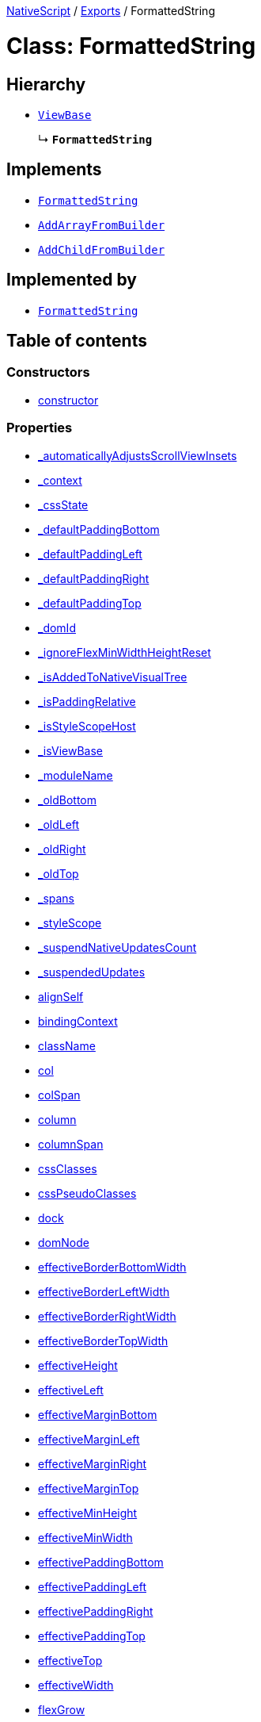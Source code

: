 :doctype: book

xref:../README.adoc[NativeScript] / xref:../modules.adoc[Exports] / FormattedString

= Class: FormattedString

== Hierarchy

* xref:ViewBase.adoc[`ViewBase`]
+
↳ *`FormattedString`*

== Implements

* xref:FormattedString.adoc[`FormattedString`]
* xref:../interfaces/AddArrayFromBuilder.adoc[`AddArrayFromBuilder`]
* xref:../interfaces/AddChildFromBuilder.adoc[`AddChildFromBuilder`]

== Implemented by

* xref:FormattedString.adoc[`FormattedString`]

== Table of contents

=== Constructors

* link:FormattedString.md#constructor[constructor]

=== Properties

* link:FormattedString.md#_automaticallyadjustsscrollviewinsets[_automaticallyAdjustsScrollViewInsets]
* link:FormattedString.md#_context[_context]
* link:FormattedString.md#_cssstate[_cssState]
* link:FormattedString.md#_defaultpaddingbottom[_defaultPaddingBottom]
* link:FormattedString.md#_defaultpaddingleft[_defaultPaddingLeft]
* link:FormattedString.md#_defaultpaddingright[_defaultPaddingRight]
* link:FormattedString.md#_defaultpaddingtop[_defaultPaddingTop]
* link:FormattedString.md#_domid[_domId]
* link:FormattedString.md#_ignoreflexminwidthheightreset[_ignoreFlexMinWidthHeightReset]
* link:FormattedString.md#_isaddedtonativevisualtree[_isAddedToNativeVisualTree]
* link:FormattedString.md#_ispaddingrelative[_isPaddingRelative]
* link:FormattedString.md#_isstylescopehost[_isStyleScopeHost]
* link:FormattedString.md#_isviewbase[_isViewBase]
* link:FormattedString.md#_modulename[_moduleName]
* link:FormattedString.md#_oldbottom[_oldBottom]
* link:FormattedString.md#_oldleft[_oldLeft]
* link:FormattedString.md#_oldright[_oldRight]
* link:FormattedString.md#_oldtop[_oldTop]
* link:FormattedString.md#_spans[_spans]
* link:FormattedString.md#_stylescope[_styleScope]
* link:FormattedString.md#_suspendnativeupdatescount[_suspendNativeUpdatesCount]
* link:FormattedString.md#_suspendedupdates[_suspendedUpdates]
* link:FormattedString.md#alignself[alignSelf]
* link:FormattedString.md#bindingcontext[bindingContext]
* link:FormattedString.md#classname[className]
* link:FormattedString.md#col[col]
* link:FormattedString.md#colspan[colSpan]
* link:FormattedString.md#column[column]
* link:FormattedString.md#columnspan[columnSpan]
* link:FormattedString.md#cssclasses[cssClasses]
* link:FormattedString.md#csspseudoclasses[cssPseudoClasses]
* link:FormattedString.md#dock[dock]
* link:FormattedString.md#domnode[domNode]
* link:FormattedString.md#effectiveborderbottomwidth[effectiveBorderBottomWidth]
* link:FormattedString.md#effectiveborderleftwidth[effectiveBorderLeftWidth]
* link:FormattedString.md#effectiveborderrightwidth[effectiveBorderRightWidth]
* link:FormattedString.md#effectivebordertopwidth[effectiveBorderTopWidth]
* link:FormattedString.md#effectiveheight[effectiveHeight]
* link:FormattedString.md#effectiveleft[effectiveLeft]
* link:FormattedString.md#effectivemarginbottom[effectiveMarginBottom]
* link:FormattedString.md#effectivemarginleft[effectiveMarginLeft]
* link:FormattedString.md#effectivemarginright[effectiveMarginRight]
* link:FormattedString.md#effectivemargintop[effectiveMarginTop]
* link:FormattedString.md#effectiveminheight[effectiveMinHeight]
* link:FormattedString.md#effectiveminwidth[effectiveMinWidth]
* link:FormattedString.md#effectivepaddingbottom[effectivePaddingBottom]
* link:FormattedString.md#effectivepaddingleft[effectivePaddingLeft]
* link:FormattedString.md#effectivepaddingright[effectivePaddingRight]
* link:FormattedString.md#effectivepaddingtop[effectivePaddingTop]
* link:FormattedString.md#effectivetop[effectiveTop]
* link:FormattedString.md#effectivewidth[effectiveWidth]
* link:FormattedString.md#flexgrow[flexGrow]
* link:FormattedString.md#flexshrink[flexShrink]
* link:FormattedString.md#flexwrapbefore[flexWrapBefore]
* link:FormattedString.md#id[id]
* link:FormattedString.md#iscollapsed[isCollapsed]
* link:FormattedString.md#left[left]
* link:FormattedString.md#nativeviewprotected[nativeViewProtected]
* link:FormattedString.md#order[order]
* link:FormattedString.md#parent[parent]
* link:FormattedString.md#recyclenativeview[recycleNativeView]
* link:FormattedString.md#reusable[reusable]
* link:FormattedString.md#row[row]
* link:FormattedString.md#rowspan[rowSpan]
* link:FormattedString.md#top[top]
* link:FormattedString.md#viewcontroller[viewController]
* link:FormattedString.md#createdevent[createdEvent]
* link:FormattedString.md#disposenativeviewevent[disposeNativeViewEvent]
* link:FormattedString.md#loadedevent[loadedEvent]
* link:FormattedString.md#propertychangeevent[propertyChangeEvent]
* link:FormattedString.md#unloadedevent[unloadedEvent]

=== Accessors

* link:FormattedString.md#android[android]
* link:FormattedString.md#backgroundcolor[backgroundColor]
* link:FormattedString.md#class[class]
* link:FormattedString.md#color[color]
* link:FormattedString.md#fontfamily[fontFamily]
* link:FormattedString.md#fontsize[fontSize]
* link:FormattedString.md#fontstyle[fontStyle]
* link:FormattedString.md#fontweight[fontWeight]
* link:FormattedString.md#ios[ios]
* link:FormattedString.md#isloaded[isLoaded]
* link:FormattedString.md#nativeview[nativeView]
* link:FormattedString.md#page[page]
* link:FormattedString.md#parentnode[parentNode]
* link:FormattedString.md#spans[spans]
* link:FormattedString.md#style[style]
* link:FormattedString.md#textdecoration[textDecoration]
* link:FormattedString.md#typename[typeName]

=== Methods

* link:FormattedString.md#_addarrayfrombuilder[_addArrayFromBuilder]
* link:FormattedString.md#_addchildfrombuilder[_addChildFromBuilder]
* link:FormattedString.md#_addview[_addView]
* link:FormattedString.md#_addviewcore[_addViewCore]
* link:FormattedString.md#_addviewtonativevisualtree[_addViewToNativeVisualTree]
* link:FormattedString.md#_applyxmlattribute[_applyXmlAttribute]
* link:FormattedString.md#_batchupdate[_batchUpdate]
* link:FormattedString.md#_childindextonativechildindex[_childIndexToNativeChildIndex]
* link:FormattedString.md#_createpropertychangedata[_createPropertyChangeData]
* link:FormattedString.md#_dialogclosed[_dialogClosed]
* link:FormattedString.md#_emit[_emit]
* link:FormattedString.md#_gotovisualstate[_goToVisualState]
* link:FormattedString.md#_inheritstylescope[_inheritStyleScope]
* link:FormattedString.md#_layoutparent[_layoutParent]
* link:FormattedString.md#_oncssstatechange[_onCssStateChange]
* link:FormattedString.md#_onrootviewreset[_onRootViewReset]
* link:FormattedString.md#_parentchanged[_parentChanged]
* link:FormattedString.md#_removeview[_removeView]
* link:FormattedString.md#_removeviewcore[_removeViewCore]
* link:FormattedString.md#_removeviewfromnativevisualtree[_removeViewFromNativeVisualTree]
* link:FormattedString.md#_resumenativeupdates[_resumeNativeUpdates]
* link:FormattedString.md#_setupasrootview[_setupAsRootView]
* link:FormattedString.md#_setupui[_setupUI]
* link:FormattedString.md#_shoulddelaylayout[_shouldDelayLayout]
* link:FormattedString.md#_suspendnativeupdates[_suspendNativeUpdates]
* link:FormattedString.md#_teardownui[_tearDownUI]
* link:FormattedString.md#addeventlistener[addEventListener]
* link:FormattedString.md#addpropertychangehandler[addPropertyChangeHandler]
* link:FormattedString.md#addpseudoclass[addPseudoClass]
* link:FormattedString.md#bind[bind]
* link:FormattedString.md#callloaded[callLoaded]
* link:FormattedString.md#callunloaded[callUnloaded]
* link:FormattedString.md#closemodal[closeModal]
* link:FormattedString.md#createnativeview[createNativeView]
* link:FormattedString.md#deletepseudoclass[deletePseudoClass]
* link:FormattedString.md#destroynode[destroyNode]
* link:FormattedString.md#disposenativeview[disposeNativeView]
* link:FormattedString.md#eachchild[eachChild]
* link:FormattedString.md#ensuredomnode[ensureDomNode]
* link:FormattedString.md#get[get]
* link:FormattedString.md#getviewbydomid[getViewByDomId]
* link:FormattedString.md#getviewbyid[getViewById]
* link:FormattedString.md#haslisteners[hasListeners]
* link:FormattedString.md#initnativeview[initNativeView]
* link:FormattedString.md#loadview[loadView]
* link:FormattedString.md#notify[notify]
* link:FormattedString.md#notifypropertychange[notifyPropertyChange]
* link:FormattedString.md#off[off]
* link:FormattedString.md#on[on]
* link:FormattedString.md#onloaded[onLoaded]
* link:FormattedString.md#onpropertychange[onPropertyChange]
* link:FormattedString.md#onresumenativeupdates[onResumeNativeUpdates]
* link:FormattedString.md#onspanscollectionchanged[onSpansCollectionChanged]
* link:FormattedString.md#onunloaded[onUnloaded]
* link:FormattedString.md#once[once]
* link:FormattedString.md#removeeventlistener[removeEventListener]
* link:FormattedString.md#removepropertychangehandler[removePropertyChangeHandler]
* link:FormattedString.md#requestlayout[requestLayout]
* link:FormattedString.md#resetnativeview[resetNativeView]
* link:FormattedString.md#set[set]
* link:FormattedString.md#setinlinestyle[setInlineStyle]
* link:FormattedString.md#setnativeview[setNativeView]
* link:FormattedString.md#setproperty[setProperty]
* link:FormattedString.md#showmodal[showModal]
* link:FormattedString.md#tostring[toString]
* link:FormattedString.md#unbind[unbind]
* link:FormattedString.md#unloadview[unloadView]
* link:FormattedString.md#addeventlistener-1[addEventListener]
* link:FormattedString.md#off-1[off]
* link:FormattedString.md#on-1[on]
* link:FormattedString.md#once-1[once]
* link:FormattedString.md#removeeventlistener-1[removeEventListener]

== Constructors

[#constructor]
=== constructor

• *new FormattedString*()

==== Overrides

ViewBase.constructor

==== Defined in https://github.com/NativeScript/NativeScript/blob/02d4834bd/packages/core/ui/text-base/formatted-string.ts#L14[ui/text-base/formatted-string.ts:14]

== Properties

[#_automaticallyadjustsscrollviewinsets]
=== _automaticallyAdjustsScrollViewInsets

• *_automaticallyAdjustsScrollViewInsets*: `boolean`

==== Implementation of

FormattedStringDefinition._automaticallyAdjustsScrollViewInsets

==== Inherited from

ViewBase._automaticallyAdjustsScrollViewInsets

==== Defined in https://github.com/NativeScript/NativeScript/blob/02d4834bd/packages/core/ui/core/view-base/index.ts#L286[ui/core/view-base/index.ts:286]

'''

[#_context]
=== _context

• *_context*: `any`

==== Implementation of

FormattedStringDefinition._context

==== Inherited from

ViewBase._context

==== Defined in https://github.com/NativeScript/NativeScript/blob/02d4834bd/packages/core/ui/core/view-base/index.ts#L277[ui/core/view-base/index.ts:277]

'''

[#_cssstate]
=== _cssState

• *_cssState*: `CssState`

==== Implementation of

FormattedStringDefinition._cssState

==== Inherited from

ViewBase._cssState

==== Defined in https://github.com/NativeScript/NativeScript/blob/02d4834bd/packages/core/ui/core/view-base/index.ts#L279[ui/core/view-base/index.ts:279]

'''

[#_defaultpaddingbottom]
=== _defaultPaddingBottom

• *_defaultPaddingBottom*: `number`

==== Implementation of

FormattedStringDefinition._defaultPaddingBottom

==== Inherited from

ViewBase._defaultPaddingBottom

==== Defined in https://github.com/NativeScript/NativeScript/blob/02d4834bd/packages/core/ui/core/view-base/index.ts#L332[ui/core/view-base/index.ts:332]

'''

[#_defaultpaddingleft]
=== _defaultPaddingLeft

• *_defaultPaddingLeft*: `number`

==== Implementation of

FormattedStringDefinition._defaultPaddingLeft

==== Inherited from

ViewBase._defaultPaddingLeft

==== Defined in https://github.com/NativeScript/NativeScript/blob/02d4834bd/packages/core/ui/core/view-base/index.ts#L333[ui/core/view-base/index.ts:333]

'''

[#_defaultpaddingright]
=== _defaultPaddingRight

• *_defaultPaddingRight*: `number`

==== Implementation of

FormattedStringDefinition._defaultPaddingRight

==== Inherited from

ViewBase._defaultPaddingRight

==== Defined in https://github.com/NativeScript/NativeScript/blob/02d4834bd/packages/core/ui/core/view-base/index.ts#L331[ui/core/view-base/index.ts:331]

'''

[#_defaultpaddingtop]
=== _defaultPaddingTop

• *_defaultPaddingTop*: `number`

==== Implementation of

FormattedStringDefinition._defaultPaddingTop

==== Inherited from

ViewBase._defaultPaddingTop

==== Defined in https://github.com/NativeScript/NativeScript/blob/02d4834bd/packages/core/ui/core/view-base/index.ts#L330[ui/core/view-base/index.ts:330]

'''

[#_domid]
=== _domId

• *_domId*: `number`

==== Implementation of

FormattedStringDefinition._domId

==== Inherited from

ViewBase._domId

==== Defined in https://github.com/NativeScript/NativeScript/blob/02d4834bd/packages/core/ui/core/view-base/index.ts#L276[ui/core/view-base/index.ts:276]

'''

[#_ignoreflexminwidthheightreset]
=== _ignoreFlexMinWidthHeightReset

• *_ignoreFlexMinWidthHeightReset*: `boolean`

==== Implementation of

FormattedStringDefinition._ignoreFlexMinWidthHeightReset

==== Inherited from

ViewBase._ignoreFlexMinWidthHeightReset

==== Defined in https://github.com/NativeScript/NativeScript/blob/02d4834bd/packages/core/ui/core/view-base/index.ts#L311[ui/core/view-base/index.ts:311]

'''

[#_isaddedtonativevisualtree]
=== _isAddedToNativeVisualTree

• *_isAddedToNativeVisualTree*: `boolean`

==== Implementation of

FormattedStringDefinition._isAddedToNativeVisualTree

==== Inherited from

ViewBase._isAddedToNativeVisualTree

==== Defined in https://github.com/NativeScript/NativeScript/blob/02d4834bd/packages/core/ui/core/view-base/index.ts#L278[ui/core/view-base/index.ts:278]

'''

[#_ispaddingrelative]
=== _isPaddingRelative

• *_isPaddingRelative*: `boolean`

==== Implementation of

FormattedStringDefinition._isPaddingRelative

==== Inherited from

ViewBase._isPaddingRelative

==== Defined in https://github.com/NativeScript/NativeScript/blob/02d4834bd/packages/core/ui/core/view-base/index.ts#L334[ui/core/view-base/index.ts:334]

'''

[#_isstylescopehost]
=== _isStyleScopeHost

• *_isStyleScopeHost*: `boolean`

==== Implementation of

FormattedStringDefinition._isStyleScopeHost

==== Inherited from

ViewBase._isStyleScopeHost

==== Defined in https://github.com/NativeScript/NativeScript/blob/02d4834bd/packages/core/ui/core/view-base/index.ts#L285[ui/core/view-base/index.ts:285]

'''

[#_isviewbase]
=== _isViewBase

• *_isViewBase*: `boolean`

==== Implementation of

FormattedStringDefinition._isViewBase

==== Inherited from

ViewBase._isViewBase

==== Defined in https://github.com/NativeScript/NativeScript/blob/02d4834bd/packages/core/data/observable/index.ts#L52[data/observable/index.ts:52]

'''

[#_modulename]
=== _moduleName

• *_moduleName*: `string`

==== Implementation of

FormattedStringDefinition._moduleName

==== Inherited from

ViewBase._moduleName

==== Defined in https://github.com/NativeScript/NativeScript/blob/02d4834bd/packages/core/ui/core/view-base/index.ts#L336[ui/core/view-base/index.ts:336]

'''

[#_oldbottom]
=== _oldBottom

• *_oldBottom*: `number`

==== Implementation of

FormattedStringDefinition._oldBottom

==== Inherited from

ViewBase._oldBottom

==== Defined in https://github.com/NativeScript/NativeScript/blob/02d4834bd/packages/core/ui/core/view-base/index.ts#L310[ui/core/view-base/index.ts:310]

'''

[#_oldleft]
=== _oldLeft

• *_oldLeft*: `number`

==== Implementation of

FormattedStringDefinition._oldLeft

==== Inherited from

ViewBase._oldLeft

==== Defined in https://github.com/NativeScript/NativeScript/blob/02d4834bd/packages/core/ui/core/view-base/index.ts#L307[ui/core/view-base/index.ts:307]

'''

[#_oldright]
=== _oldRight

• *_oldRight*: `number`

==== Implementation of

FormattedStringDefinition._oldRight

==== Inherited from

ViewBase._oldRight

==== Defined in https://github.com/NativeScript/NativeScript/blob/02d4834bd/packages/core/ui/core/view-base/index.ts#L309[ui/core/view-base/index.ts:309]

'''

[#_oldtop]
=== _oldTop

• *_oldTop*: `number`

==== Implementation of

FormattedStringDefinition._oldTop

==== Inherited from

ViewBase._oldTop

==== Defined in https://github.com/NativeScript/NativeScript/blob/02d4834bd/packages/core/ui/core/view-base/index.ts#L308[ui/core/view-base/index.ts:308]

'''

[#_spans]
=== _spans

• `Private` *_spans*: xref:ObservableArray.adoc[`ObservableArray`]<xref:Span.adoc[`Span`]>

==== Implementation of

FormattedStringDefinition._spans

==== Defined in https://github.com/NativeScript/NativeScript/blob/02d4834bd/packages/core/ui/text-base/formatted-string.ts#L12[ui/text-base/formatted-string.ts:12]

'''

[#_stylescope]
=== _styleScope

• *_styleScope*: `StyleScope`

==== Implementation of

FormattedStringDefinition._styleScope

==== Inherited from

ViewBase._styleScope

==== Defined in https://github.com/NativeScript/NativeScript/blob/02d4834bd/packages/core/ui/core/view-base/index.ts#L280[ui/core/view-base/index.ts:280]

'''

[#_suspendnativeupdatescount]
=== _suspendNativeUpdatesCount

• *_suspendNativeUpdatesCount*: `number`

==== Implementation of

FormattedStringDefinition._suspendNativeUpdatesCount

==== Inherited from

ViewBase._suspendNativeUpdatesCount

==== Defined in https://github.com/NativeScript/NativeScript/blob/02d4834bd/packages/core/ui/core/view-base/index.ts#L284[ui/core/view-base/index.ts:284]

'''

[#_suspendedupdates]
=== _suspendedUpdates

• *_suspendedUpdates*: `Object`

==== Index signature

▪ [propertyName: `string`]: xref:Property.adoc[`Property`]<xref:ViewBase.adoc[`ViewBase`], `any`> | xref:CssProperty.adoc[`CssProperty`]<xref:Style.adoc[`Style`], `any`> | xref:CssAnimationProperty.adoc[`CssAnimationProperty`]<xref:Style.adoc[`Style`], `any`>

==== Implementation of

FormattedStringDefinition._suspendedUpdates

==== Inherited from

ViewBase._suspendedUpdates

==== Defined in https://github.com/NativeScript/NativeScript/blob/02d4834bd/packages/core/ui/core/view-base/index.ts#L281[ui/core/view-base/index.ts:281]

'''

[#alignself]
=== alignSelf

• *alignSelf*: `AlignSelf`

==== Implementation of

FormattedStringDefinition.alignSelf

==== Inherited from

ViewBase.alignSelf

==== Defined in https://github.com/NativeScript/NativeScript/blob/02d4834bd/packages/core/ui/core/view-base/index.ts#L305[ui/core/view-base/index.ts:305]

'''

[#bindingcontext]
=== bindingContext

• *bindingContext*: `any`

==== Implementation of

FormattedStringDefinition.bindingContext

==== Inherited from

ViewBase.bindingContext

==== Defined in https://github.com/NativeScript/NativeScript/blob/02d4834bd/packages/core/ui/core/view-base/index.ts#L268[ui/core/view-base/index.ts:268]

'''

[#classname]
=== className

• *className*: `string`

==== Implementation of

FormattedStringDefinition.className

==== Inherited from

ViewBase.className

==== Defined in https://github.com/NativeScript/NativeScript/blob/02d4834bd/packages/core/ui/core/view-base/index.ts#L274[ui/core/view-base/index.ts:274]

'''

[#col]
=== col

• *col*: `number`

==== Implementation of

FormattedStringDefinition.col

==== Inherited from

ViewBase.col

==== Defined in https://github.com/NativeScript/NativeScript/blob/02d4834bd/packages/core/ui/core/view-base/index.ts#L295[ui/core/view-base/index.ts:295]

'''

[#colspan]
=== colSpan

• *colSpan*: `number`

==== Implementation of

FormattedStringDefinition.colSpan

==== Inherited from

ViewBase.colSpan

==== Defined in https://github.com/NativeScript/NativeScript/blob/02d4834bd/packages/core/ui/core/view-base/index.ts#L298[ui/core/view-base/index.ts:298]

'''

[#column]
=== column

• *column*: `number`

==== Implementation of

FormattedStringDefinition.column

==== Inherited from

ViewBase.column

==== Defined in https://github.com/NativeScript/NativeScript/blob/02d4834bd/packages/core/ui/core/view-base/index.ts#L296[ui/core/view-base/index.ts:296]

'''

[#columnspan]
=== columnSpan

• *columnSpan*: `number`

==== Implementation of

FormattedStringDefinition.columnSpan

==== Inherited from

ViewBase.columnSpan

==== Defined in https://github.com/NativeScript/NativeScript/blob/02d4834bd/packages/core/ui/core/view-base/index.ts#L299[ui/core/view-base/index.ts:299]

'''

[#cssclasses]
=== cssClasses

• *cssClasses*: `Set`<``string``>

==== Implementation of

FormattedStringDefinition.cssClasses

==== Inherited from

ViewBase.cssClasses

==== Defined in https://github.com/NativeScript/NativeScript/blob/02d4834bd/packages/core/ui/core/view-base/index.ts#L553[ui/core/view-base/index.ts:553]

'''

[#csspseudoclasses]
=== cssPseudoClasses

• *cssPseudoClasses*: `Set`<``string``>

==== Implementation of

FormattedStringDefinition.cssPseudoClasses

==== Inherited from

ViewBase.cssPseudoClasses

==== Defined in https://github.com/NativeScript/NativeScript/blob/02d4834bd/packages/core/ui/core/view-base/index.ts#L554[ui/core/view-base/index.ts:554]

'''

[#dock]
=== dock

• *dock*: `"left"` | `"right"` | `"top"` | `"bottom"`

==== Implementation of

FormattedStringDefinition.dock

==== Inherited from

ViewBase.dock

==== Defined in https://github.com/NativeScript/NativeScript/blob/02d4834bd/packages/core/ui/core/view-base/index.ts#L293[ui/core/view-base/index.ts:293]

'''

[#domnode]
=== domNode

• *domNode*: `DOMNode`

==== Implementation of

FormattedStringDefinition.domNode

==== Inherited from

ViewBase.domNode

==== Defined in https://github.com/NativeScript/NativeScript/blob/02d4834bd/packages/core/ui/core/view-base/index.ts#L264[ui/core/view-base/index.ts:264]

'''

[#effectiveborderbottomwidth]
=== effectiveBorderBottomWidth

• *effectiveBorderBottomWidth*: `number`

==== Implementation of

FormattedStringDefinition.effectiveBorderBottomWidth

==== Inherited from

ViewBase.effectiveBorderBottomWidth

==== Defined in https://github.com/NativeScript/NativeScript/blob/02d4834bd/packages/core/ui/core/view-base/index.ts#L327[ui/core/view-base/index.ts:327]

'''

[#effectiveborderleftwidth]
=== effectiveBorderLeftWidth

• *effectiveBorderLeftWidth*: `number`

==== Implementation of

FormattedStringDefinition.effectiveBorderLeftWidth

==== Inherited from

ViewBase.effectiveBorderLeftWidth

==== Defined in https://github.com/NativeScript/NativeScript/blob/02d4834bd/packages/core/ui/core/view-base/index.ts#L328[ui/core/view-base/index.ts:328]

'''

[#effectiveborderrightwidth]
=== effectiveBorderRightWidth

• *effectiveBorderRightWidth*: `number`

==== Implementation of

FormattedStringDefinition.effectiveBorderRightWidth

==== Inherited from

ViewBase.effectiveBorderRightWidth

==== Defined in https://github.com/NativeScript/NativeScript/blob/02d4834bd/packages/core/ui/core/view-base/index.ts#L326[ui/core/view-base/index.ts:326]

'''

[#effectivebordertopwidth]
=== effectiveBorderTopWidth

• *effectiveBorderTopWidth*: `number`

==== Implementation of

FormattedStringDefinition.effectiveBorderTopWidth

==== Inherited from

ViewBase.effectiveBorderTopWidth

==== Defined in https://github.com/NativeScript/NativeScript/blob/02d4834bd/packages/core/ui/core/view-base/index.ts#L325[ui/core/view-base/index.ts:325]

'''

[#effectiveheight]
=== effectiveHeight

• *effectiveHeight*: `number`

==== Implementation of

FormattedStringDefinition.effectiveHeight

==== Inherited from

ViewBase.effectiveHeight

==== Defined in https://github.com/NativeScript/NativeScript/blob/02d4834bd/packages/core/ui/core/view-base/index.ts#L316[ui/core/view-base/index.ts:316]

'''

[#effectiveleft]
=== effectiveLeft

• *effectiveLeft*: `number`

==== Implementation of

FormattedStringDefinition.effectiveLeft

==== Inherited from

ViewBase.effectiveLeft

==== Defined in https://github.com/NativeScript/NativeScript/blob/02d4834bd/packages/core/ui/core/view-base/index.ts#L291[ui/core/view-base/index.ts:291]

'''

[#effectivemarginbottom]
=== effectiveMarginBottom

• *effectiveMarginBottom*: `number`

==== Implementation of

FormattedStringDefinition.effectiveMarginBottom

==== Inherited from

ViewBase.effectiveMarginBottom

==== Defined in https://github.com/NativeScript/NativeScript/blob/02d4834bd/packages/core/ui/core/view-base/index.ts#L319[ui/core/view-base/index.ts:319]

'''

[#effectivemarginleft]
=== effectiveMarginLeft

• *effectiveMarginLeft*: `number`

==== Implementation of

FormattedStringDefinition.effectiveMarginLeft

==== Inherited from

ViewBase.effectiveMarginLeft

==== Defined in https://github.com/NativeScript/NativeScript/blob/02d4834bd/packages/core/ui/core/view-base/index.ts#L320[ui/core/view-base/index.ts:320]

'''

[#effectivemarginright]
=== effectiveMarginRight

• *effectiveMarginRight*: `number`

==== Implementation of

FormattedStringDefinition.effectiveMarginRight

==== Inherited from

ViewBase.effectiveMarginRight

==== Defined in https://github.com/NativeScript/NativeScript/blob/02d4834bd/packages/core/ui/core/view-base/index.ts#L318[ui/core/view-base/index.ts:318]

'''

[#effectivemargintop]
=== effectiveMarginTop

• *effectiveMarginTop*: `number`

==== Implementation of

FormattedStringDefinition.effectiveMarginTop

==== Inherited from

ViewBase.effectiveMarginTop

==== Defined in https://github.com/NativeScript/NativeScript/blob/02d4834bd/packages/core/ui/core/view-base/index.ts#L317[ui/core/view-base/index.ts:317]

'''

[#effectiveminheight]
=== effectiveMinHeight

• *effectiveMinHeight*: `number`

==== Implementation of

FormattedStringDefinition.effectiveMinHeight

==== Inherited from

ViewBase.effectiveMinHeight

==== Defined in https://github.com/NativeScript/NativeScript/blob/02d4834bd/packages/core/ui/core/view-base/index.ts#L314[ui/core/view-base/index.ts:314]

'''

[#effectiveminwidth]
=== effectiveMinWidth

• *effectiveMinWidth*: `number`

==== Implementation of

FormattedStringDefinition.effectiveMinWidth

==== Inherited from

ViewBase.effectiveMinWidth

==== Defined in https://github.com/NativeScript/NativeScript/blob/02d4834bd/packages/core/ui/core/view-base/index.ts#L313[ui/core/view-base/index.ts:313]

'''

[#effectivepaddingbottom]
=== effectivePaddingBottom

• *effectivePaddingBottom*: `number`

==== Implementation of

FormattedStringDefinition.effectivePaddingBottom

==== Inherited from

ViewBase.effectivePaddingBottom

==== Defined in https://github.com/NativeScript/NativeScript/blob/02d4834bd/packages/core/ui/core/view-base/index.ts#L323[ui/core/view-base/index.ts:323]

'''

[#effectivepaddingleft]
=== effectivePaddingLeft

• *effectivePaddingLeft*: `number`

==== Implementation of

FormattedStringDefinition.effectivePaddingLeft

==== Inherited from

ViewBase.effectivePaddingLeft

==== Defined in https://github.com/NativeScript/NativeScript/blob/02d4834bd/packages/core/ui/core/view-base/index.ts#L324[ui/core/view-base/index.ts:324]

'''

[#effectivepaddingright]
=== effectivePaddingRight

• *effectivePaddingRight*: `number`

==== Implementation of

FormattedStringDefinition.effectivePaddingRight

==== Inherited from

ViewBase.effectivePaddingRight

==== Defined in https://github.com/NativeScript/NativeScript/blob/02d4834bd/packages/core/ui/core/view-base/index.ts#L322[ui/core/view-base/index.ts:322]

'''

[#effectivepaddingtop]
=== effectivePaddingTop

• *effectivePaddingTop*: `number`

==== Implementation of

FormattedStringDefinition.effectivePaddingTop

==== Inherited from

ViewBase.effectivePaddingTop

==== Defined in https://github.com/NativeScript/NativeScript/blob/02d4834bd/packages/core/ui/core/view-base/index.ts#L321[ui/core/view-base/index.ts:321]

'''

[#effectivetop]
=== effectiveTop

• *effectiveTop*: `number`

==== Implementation of

FormattedStringDefinition.effectiveTop

==== Inherited from

ViewBase.effectiveTop

==== Defined in https://github.com/NativeScript/NativeScript/blob/02d4834bd/packages/core/ui/core/view-base/index.ts#L292[ui/core/view-base/index.ts:292]

'''

[#effectivewidth]
=== effectiveWidth

• *effectiveWidth*: `number`

==== Implementation of

FormattedStringDefinition.effectiveWidth

==== Inherited from

ViewBase.effectiveWidth

==== Defined in https://github.com/NativeScript/NativeScript/blob/02d4834bd/packages/core/ui/core/view-base/index.ts#L315[ui/core/view-base/index.ts:315]

'''

[#flexgrow]
=== flexGrow

• *flexGrow*: `number`

==== Implementation of

FormattedStringDefinition.flexGrow

==== Inherited from

ViewBase.flexGrow

==== Defined in https://github.com/NativeScript/NativeScript/blob/02d4834bd/packages/core/ui/core/view-base/index.ts#L302[ui/core/view-base/index.ts:302]

'''

[#flexshrink]
=== flexShrink

• *flexShrink*: `number`

==== Implementation of

FormattedStringDefinition.flexShrink

==== Inherited from

ViewBase.flexShrink

==== Defined in https://github.com/NativeScript/NativeScript/blob/02d4834bd/packages/core/ui/core/view-base/index.ts#L303[ui/core/view-base/index.ts:303]

'''

[#flexwrapbefore]
=== flexWrapBefore

• *flexWrapBefore*: `boolean`

==== Implementation of

FormattedStringDefinition.flexWrapBefore

==== Inherited from

ViewBase.flexWrapBefore

==== Defined in https://github.com/NativeScript/NativeScript/blob/02d4834bd/packages/core/ui/core/view-base/index.ts#L304[ui/core/view-base/index.ts:304]

'''

[#id]
=== id

• *id*: `string`

==== Implementation of

FormattedStringDefinition.id

==== Inherited from

ViewBase.id

==== Defined in https://github.com/NativeScript/NativeScript/blob/02d4834bd/packages/core/ui/core/view-base/index.ts#L273[ui/core/view-base/index.ts:273]

'''

[#iscollapsed]
=== isCollapsed

• *isCollapsed*: `any`

==== Implementation of

FormattedStringDefinition.isCollapsed

==== Inherited from

ViewBase.isCollapsed

==== Defined in https://github.com/NativeScript/NativeScript/blob/02d4834bd/packages/core/ui/core/view-base/index.ts#L271[ui/core/view-base/index.ts:271]

'''

[#left]
=== left

• *left*: link:../modules/CoreTypes.md#lengthtype[`LengthType`]

==== Implementation of

FormattedStringDefinition.left

==== Inherited from

ViewBase.left

==== Defined in https://github.com/NativeScript/NativeScript/blob/02d4834bd/packages/core/ui/core/view-base/index.ts#L289[ui/core/view-base/index.ts:289]

'''

[#nativeviewprotected]
=== nativeViewProtected

• *nativeViewProtected*: `any`

==== Implementation of

FormattedStringDefinition.nativeViewProtected

==== Inherited from

ViewBase.nativeViewProtected

==== Defined in https://github.com/NativeScript/NativeScript/blob/02d4834bd/packages/core/ui/core/view-base/index.ts#L269[ui/core/view-base/index.ts:269]

'''

[#order]
=== order

• *order*: `number`

==== Implementation of

FormattedStringDefinition.order

==== Inherited from

ViewBase.order

==== Defined in https://github.com/NativeScript/NativeScript/blob/02d4834bd/packages/core/ui/core/view-base/index.ts#L301[ui/core/view-base/index.ts:301]

'''

[#parent]
=== parent

• *parent*: xref:ViewBase.adoc[`ViewBase`]

==== Implementation of

FormattedStringDefinition.parent

==== Inherited from

ViewBase.parent

==== Defined in https://github.com/NativeScript/NativeScript/blob/02d4834bd/packages/core/ui/core/view-base/index.ts#L270[ui/core/view-base/index.ts:270]

'''

[#recyclenativeview]
=== recycleNativeView

• *recycleNativeView*: `"auto"` | `"never"` | `"always"`

==== Implementation of

FormattedStringDefinition.recycleNativeView

==== Inherited from

ViewBase.recycleNativeView

==== Defined in https://github.com/NativeScript/NativeScript/blob/02d4834bd/packages/core/ui/core/view-base/index.ts#L266[ui/core/view-base/index.ts:266]

'''

[#reusable]
=== reusable

• *reusable*: `boolean`

==== Implementation of

FormattedStringDefinition.reusable

==== Inherited from

ViewBase.reusable

==== Defined in https://github.com/NativeScript/NativeScript/blob/02d4834bd/packages/core/ui/core/view-base/index.ts#L338[ui/core/view-base/index.ts:338]

'''

[#row]
=== row

• *row*: `number`

==== Implementation of

FormattedStringDefinition.row

==== Inherited from

ViewBase.row

==== Defined in https://github.com/NativeScript/NativeScript/blob/02d4834bd/packages/core/ui/core/view-base/index.ts#L294[ui/core/view-base/index.ts:294]

'''

[#rowspan]
=== rowSpan

• *rowSpan*: `number`

==== Implementation of

FormattedStringDefinition.rowSpan

==== Inherited from

ViewBase.rowSpan

==== Defined in https://github.com/NativeScript/NativeScript/blob/02d4834bd/packages/core/ui/core/view-base/index.ts#L297[ui/core/view-base/index.ts:297]

'''

[#top]
=== top

• *top*: link:../modules/CoreTypes.md#lengthtype[`LengthType`]

==== Implementation of

FormattedStringDefinition.top

==== Inherited from

ViewBase.top

==== Defined in https://github.com/NativeScript/NativeScript/blob/02d4834bd/packages/core/ui/core/view-base/index.ts#L290[ui/core/view-base/index.ts:290]

'''

[#viewcontroller]
=== viewController

• *viewController*: `any`

==== Implementation of

FormattedStringDefinition.viewController

==== Inherited from

ViewBase.viewController

==== Defined in https://github.com/NativeScript/NativeScript/blob/02d4834bd/packages/core/ui/core/view-base/index.ts#L267[ui/core/view-base/index.ts:267]

'''

[#createdevent]
=== createdEvent

▪ `Static` *createdEvent*: `string` = `'created'`

==== Inherited from

ViewBase.createdEvent

==== Defined in https://github.com/NativeScript/NativeScript/blob/02d4834bd/packages/core/ui/core/view-base/index.ts#L250[ui/core/view-base/index.ts:250]

'''

[#disposenativeviewevent]
=== disposeNativeViewEvent

▪ `Static` *disposeNativeViewEvent*: `string` = `'disposeNativeView'`

==== Inherited from

ViewBase.disposeNativeViewEvent

==== Defined in https://github.com/NativeScript/NativeScript/blob/02d4834bd/packages/core/ui/core/view-base/index.ts#L251[ui/core/view-base/index.ts:251]

'''

[#loadedevent]
=== loadedEvent

▪ `Static` *loadedEvent*: `string` = `'loaded'`

==== Inherited from

ViewBase.loadedEvent

==== Defined in https://github.com/NativeScript/NativeScript/blob/02d4834bd/packages/core/ui/core/view-base/index.ts#L248[ui/core/view-base/index.ts:248]

'''

[#propertychangeevent]
=== propertyChangeEvent

▪ `Static` *propertyChangeEvent*: `string` = `'propertyChange'`

==== Inherited from

ViewBase.propertyChangeEvent

==== Defined in https://github.com/NativeScript/NativeScript/blob/02d4834bd/packages/core/data/observable/index.ts#L51[data/observable/index.ts:51]

'''

[#unloadedevent]
=== unloadedEvent

▪ `Static` *unloadedEvent*: `string` = `'unloaded'`

==== Inherited from

ViewBase.unloadedEvent

==== Defined in https://github.com/NativeScript/NativeScript/blob/02d4834bd/packages/core/ui/core/view-base/index.ts#L249[ui/core/view-base/index.ts:249]

== Accessors

[#android]
=== android

• `get` *android*(): `any`

==== Returns

`any`

==== Implementation of

FormattedStringDefinition.android

==== Inherited from

ViewBase.android

==== Defined in https://github.com/NativeScript/NativeScript/blob/02d4834bd/packages/core/ui/core/view-base/index.ts#L379[ui/core/view-base/index.ts:379]

'''

[#backgroundcolor]
=== backgroundColor

• `get` *backgroundColor*(): xref:Color.adoc[`Color`]

==== Returns

xref:Color.adoc[`Color`]

==== Implementation of

FormattedStringDefinition.backgroundColor

==== Defined in https://github.com/NativeScript/NativeScript/blob/02d4834bd/packages/core/ui/text-base/formatted-string.ts#L62[ui/text-base/formatted-string.ts:62]

• `set` *backgroundColor*(`value`): `void`

==== Parameters

|===
| Name | Type

| `value`
| xref:Color.adoc[`Color`]
|===

==== Returns

`void`

==== Implementation of

FormattedStringDefinition.backgroundColor

==== Defined in https://github.com/NativeScript/NativeScript/blob/02d4834bd/packages/core/ui/text-base/formatted-string.ts#L65[ui/text-base/formatted-string.ts:65]

'''

[#class]
=== class

• `get` *class*(): `string`

==== Returns

`string`

==== Implementation of

FormattedStringDefinition.class

==== Inherited from

ViewBase.class

==== Defined in https://github.com/NativeScript/NativeScript/blob/02d4834bd/packages/core/ui/core/view-base/index.ts#L393[ui/core/view-base/index.ts:393]

• `set` *class*(`v`): `void`

==== Parameters

|===
| Name | Type

| `v`
| `string`
|===

==== Returns

`void`

==== Implementation of

FormattedStringDefinition.class

==== Inherited from

ViewBase.class

==== Defined in https://github.com/NativeScript/NativeScript/blob/02d4834bd/packages/core/ui/core/view-base/index.ts#L396[ui/core/view-base/index.ts:396]

'''

[#color]
=== color

• `get` *color*(): xref:Color.adoc[`Color`]

==== Returns

xref:Color.adoc[`Color`]

==== Implementation of

FormattedStringDefinition.color

==== Defined in https://github.com/NativeScript/NativeScript/blob/02d4834bd/packages/core/ui/text-base/formatted-string.ts#L55[ui/text-base/formatted-string.ts:55]

• `set` *color*(`value`): `void`

==== Parameters

|===
| Name | Type

| `value`
| xref:Color.adoc[`Color`]
|===

==== Returns

`void`

==== Implementation of

FormattedStringDefinition.color

==== Defined in https://github.com/NativeScript/NativeScript/blob/02d4834bd/packages/core/ui/text-base/formatted-string.ts#L58[ui/text-base/formatted-string.ts:58]

'''

[#fontfamily]
=== fontFamily

• `get` *fontFamily*(): `string`

==== Returns

`string`

==== Implementation of

FormattedStringDefinition.fontFamily

==== Defined in https://github.com/NativeScript/NativeScript/blob/02d4834bd/packages/core/ui/text-base/formatted-string.ts#L20[ui/text-base/formatted-string.ts:20]

• `set` *fontFamily*(`value`): `void`

==== Parameters

|===
| Name | Type

| `value`
| `string`
|===

==== Returns

`void`

==== Implementation of

FormattedStringDefinition.fontFamily

==== Defined in https://github.com/NativeScript/NativeScript/blob/02d4834bd/packages/core/ui/text-base/formatted-string.ts#L23[ui/text-base/formatted-string.ts:23]

'''

[#fontsize]
=== fontSize

• `get` *fontSize*(): `number`

==== Returns

`number`

==== Implementation of

FormattedStringDefinition.fontSize

==== Defined in https://github.com/NativeScript/NativeScript/blob/02d4834bd/packages/core/ui/text-base/formatted-string.ts#L27[ui/text-base/formatted-string.ts:27]

• `set` *fontSize*(`value`): `void`

==== Parameters

|===
| Name | Type

| `value`
| `number`
|===

==== Returns

`void`

==== Implementation of

FormattedStringDefinition.fontSize

==== Defined in https://github.com/NativeScript/NativeScript/blob/02d4834bd/packages/core/ui/text-base/formatted-string.ts#L30[ui/text-base/formatted-string.ts:30]

'''

[#fontstyle]
=== fontStyle

• `get` *fontStyle*(): `FontStyle`

==== Returns

`FontStyle`

==== Implementation of

FormattedStringDefinition.fontStyle

==== Defined in https://github.com/NativeScript/NativeScript/blob/02d4834bd/packages/core/ui/text-base/formatted-string.ts#L34[ui/text-base/formatted-string.ts:34]

• `set` *fontStyle*(`value`): `void`

==== Parameters

|===
| Name | Type

| `value`
| `FontStyle`
|===

==== Returns

`void`

==== Implementation of

FormattedStringDefinition.fontStyle

==== Defined in https://github.com/NativeScript/NativeScript/blob/02d4834bd/packages/core/ui/text-base/formatted-string.ts#L37[ui/text-base/formatted-string.ts:37]

'''

[#fontweight]
=== fontWeight

• `get` *fontWeight*(): `FontWeight`

==== Returns

`FontWeight`

==== Implementation of

FormattedStringDefinition.fontWeight

==== Defined in https://github.com/NativeScript/NativeScript/blob/02d4834bd/packages/core/ui/text-base/formatted-string.ts#L41[ui/text-base/formatted-string.ts:41]

• `set` *fontWeight*(`value`): `void`

==== Parameters

|===
| Name | Type

| `value`
| `FontWeight`
|===

==== Returns

`void`

==== Implementation of

FormattedStringDefinition.fontWeight

==== Defined in https://github.com/NativeScript/NativeScript/blob/02d4834bd/packages/core/ui/text-base/formatted-string.ts#L44[ui/text-base/formatted-string.ts:44]

'''

[#ios]
=== ios

• `get` *ios*(): `any`

==== Returns

`any`

==== Implementation of

FormattedStringDefinition.ios

==== Inherited from

ViewBase.ios

==== Defined in https://github.com/NativeScript/NativeScript/blob/02d4834bd/packages/core/ui/core/view-base/index.ts#L384[ui/core/view-base/index.ts:384]

'''

[#isloaded]
=== isLoaded

• `get` *isLoaded*(): `boolean`

==== Returns

`boolean`

==== Implementation of

FormattedStringDefinition.isLoaded

==== Inherited from

ViewBase.isLoaded

==== Defined in https://github.com/NativeScript/NativeScript/blob/02d4834bd/packages/core/ui/core/view-base/index.ts#L389[ui/core/view-base/index.ts:389]

'''

[#nativeview]
=== nativeView

• `get` *nativeView*(): `any`

==== Returns

`any`

==== Implementation of

FormattedStringDefinition.nativeView

==== Inherited from

ViewBase.nativeView

==== Defined in https://github.com/NativeScript/NativeScript/blob/02d4834bd/packages/core/ui/core/view-base/index.ts#L355[ui/core/view-base/index.ts:355]

• `set` *nativeView*(`value`): `void`

==== Parameters

|===
| Name | Type

| `value`
| `any`
|===

==== Returns

`void`

==== Implementation of

FormattedStringDefinition.nativeView

==== Inherited from

ViewBase.nativeView

==== Defined in https://github.com/NativeScript/NativeScript/blob/02d4834bd/packages/core/ui/core/view-base/index.ts#L359[ui/core/view-base/index.ts:359]

'''

[#page]
=== page

• `get` *page*(): xref:Page.adoc[`Page`]

==== Returns

xref:Page.adoc[`Page`]

==== Implementation of

FormattedStringDefinition.page

==== Inherited from

ViewBase.page

==== Defined in https://github.com/NativeScript/NativeScript/blob/02d4834bd/packages/core/ui/core/view-base/index.ts#L408[ui/core/view-base/index.ts:408]

'''

[#parentnode]
=== parentNode

• `get` *parentNode*(): xref:ViewBase.adoc[`ViewBase`]

==== Returns

xref:ViewBase.adoc[`ViewBase`]

==== Implementation of

FormattedStringDefinition.parentNode

==== Inherited from

ViewBase.parentNode

==== Defined in https://github.com/NativeScript/NativeScript/blob/02d4834bd/packages/core/ui/core/view-base/index.ts#L348[ui/core/view-base/index.ts:348]

• `set` *parentNode*(`node`): `void`

==== Parameters

|===
| Name | Type

| `node`
| xref:ViewBase.adoc[`ViewBase`]
|===

==== Returns

`void`

==== Implementation of

FormattedStringDefinition.parentNode

==== Inherited from

ViewBase.parentNode

==== Defined in https://github.com/NativeScript/NativeScript/blob/02d4834bd/packages/core/ui/core/view-base/index.ts#L351[ui/core/view-base/index.ts:351]

'''

[#spans]
=== spans

• `get` *spans*(): xref:ObservableArray.adoc[`ObservableArray`]<xref:Span.adoc[`Span`]>

==== Returns

xref:ObservableArray.adoc[`ObservableArray`]<xref:Span.adoc[`Span`]>

==== Implementation of

FormattedStringDefinition.spans

==== Defined in https://github.com/NativeScript/NativeScript/blob/02d4834bd/packages/core/ui/text-base/formatted-string.ts#L69[ui/text-base/formatted-string.ts:69]

'''

[#style]
=== style

• `get` *style*(): xref:Style.adoc[`Style`]

==== Returns

xref:Style.adoc[`Style`]

==== Implementation of

FormattedStringDefinition.style

==== Inherited from

ViewBase.style

==== Defined in https://github.com/NativeScript/NativeScript/blob/02d4834bd/packages/core/ui/core/view-base/index.ts#L368[ui/core/view-base/index.ts:368]

• `set` *style*(`inlineStyle`): `void`

==== Parameters

|===
| Name | Type

| `inlineStyle`
| xref:Style.adoc[`Style`]
|===

==== Returns

`void`

==== Implementation of

FormattedStringDefinition.style

==== Inherited from

ViewBase.style

==== Defined in https://github.com/NativeScript/NativeScript/blob/02d4834bd/packages/core/ui/core/view-base/index.ts#L371[ui/core/view-base/index.ts:371]

'''

[#textdecoration]
=== textDecoration

• `get` *textDecoration*(): link:../modules/CoreTypes.md#textdecorationtype[`TextDecorationType`]

==== Returns

link:../modules/CoreTypes.md#textdecorationtype[`TextDecorationType`]

==== Implementation of

FormattedStringDefinition.textDecoration

==== Defined in https://github.com/NativeScript/NativeScript/blob/02d4834bd/packages/core/ui/text-base/formatted-string.ts#L48[ui/text-base/formatted-string.ts:48]

• `set` *textDecoration*(`value`): `void`

==== Parameters

|===
| Name | Type

| `value`
| link:../modules/CoreTypes.md#textdecorationtype[`TextDecorationType`]
|===

==== Returns

`void`

==== Implementation of

FormattedStringDefinition.textDecoration

==== Defined in https://github.com/NativeScript/NativeScript/blob/02d4834bd/packages/core/ui/text-base/formatted-string.ts#L51[ui/text-base/formatted-string.ts:51]

'''

[#typename]
=== typeName

• `get` *typeName*(): `string`

==== Returns

`string`

==== Implementation of

FormattedStringDefinition.typeName

==== Inherited from

ViewBase.typeName

==== Defined in https://github.com/NativeScript/NativeScript/blob/02d4834bd/packages/core/ui/core/view-base/index.ts#L364[ui/core/view-base/index.ts:364]

== Methods

[#_addarrayfrombuilder]
=== _addArrayFromBuilder

▸ *_addArrayFromBuilder*(`name`, `value`): `void`

==== Parameters

|===
| Name | Type

| `name`
| `string`

| `value`
| `any`[]
|===

==== Returns

`void`

==== Implementation of

FormattedStringDefinition._addArrayFromBuilder

==== Defined in https://github.com/NativeScript/NativeScript/blob/02d4834bd/packages/core/ui/text-base/formatted-string.ts#L86[ui/text-base/formatted-string.ts:86]

'''

[#_addchildfrombuilder]
=== _addChildFromBuilder

▸ *_addChildFromBuilder*(`name`, `value`): `void`

==== Parameters

|===
| Name | Type

| `name`
| `string`

| `value`
| `any`
|===

==== Returns

`void`

==== Implementation of

FormattedStringDefinition._addChildFromBuilder

==== Defined in https://github.com/NativeScript/NativeScript/blob/02d4834bd/packages/core/ui/text-base/formatted-string.ts#L92[ui/text-base/formatted-string.ts:92]

'''

[#_addview]
=== _addView

▸ *_addView*(`view`, `atIndex?`): `void`

==== Parameters

|===
| Name | Type

| `view`
| xref:ViewBase.adoc[`ViewBase`]

| `atIndex?`
| `number`
|===

==== Returns

`void`

==== Implementation of

FormattedStringDefinition._addView

==== Inherited from

ViewBase._addView

==== Defined in https://github.com/NativeScript/NativeScript/blob/02d4834bd/packages/core/ui/core/view-base/index.ts#L675[ui/core/view-base/index.ts:675]

'''

[#_addviewcore]
=== _addViewCore

▸ *_addViewCore*(`view`, `atIndex?`): `void`

==== Parameters

|===
| Name | Type

| `view`
| xref:ViewBase.adoc[`ViewBase`]

| `atIndex?`
| `number`
|===

==== Returns

`void`

==== Implementation of

FormattedStringDefinition._addViewCore

==== Inherited from

ViewBase._addViewCore

==== Defined in https://github.com/NativeScript/NativeScript/blob/02d4834bd/packages/core/ui/core/view-base/index.ts#L700[ui/core/view-base/index.ts:700]

'''

[#_addviewtonativevisualtree]
=== _addViewToNativeVisualTree

▸ *_addViewToNativeVisualTree*(`view`, `atIndex?`): `boolean`

Method is intended to be overridden by inheritors and used as "protected".

==== Parameters

|===
| Name | Type

| `view`
| xref:ViewBase.adoc[`ViewBase`]

| `atIndex?`
| `number`
|===

==== Returns

`boolean`

==== Implementation of

FormattedStringDefinition._addViewToNativeVisualTree

==== Inherited from

ViewBase._addViewToNativeVisualTree

==== Defined in https://github.com/NativeScript/NativeScript/blob/02d4834bd/packages/core/ui/core/view-base/index.ts#L982[ui/core/view-base/index.ts:982]

'''

[#_applyxmlattribute]
=== _applyXmlAttribute

▸ *_applyXmlAttribute*(`attribute`, `value`): `boolean`

*`Deprecated`*

This used to be the way to set attribute values in early \{N} versions.
Now attributes are expected to be set as plain properties on the view instances.

==== Parameters

|===
| Name | Type

| `attribute`
| `string`

| `value`
| `string`
|===

==== Returns

`boolean`

==== Implementation of

FormattedStringDefinition._applyXmlAttribute

==== Inherited from

ViewBase._applyXmlAttribute

==== Defined in https://github.com/NativeScript/NativeScript/blob/02d4834bd/packages/core/ui/core/view-base/index.ts#L1017[ui/core/view-base/index.ts:1017]

'''

[#_batchupdate]
=== _batchUpdate

▸ *_batchUpdate*<``T``>(`callback`): `T`

==== Type parameters

|===
| Name

| `T`
|===

==== Parameters

|===
| Name | Type

| `callback`
| () \=> `T`
|===

==== Returns

`T`

==== Implementation of

FormattedStringDefinition._batchUpdate

==== Inherited from

ViewBase._batchUpdate

==== Defined in https://github.com/NativeScript/NativeScript/blob/02d4834bd/packages/core/ui/core/view-base/index.ts#L497[ui/core/view-base/index.ts:497]

'''

[#_childindextonativechildindex]
=== _childIndexToNativeChildIndex

▸ *_childIndexToNativeChildIndex*(`index?`): `number`

==== Parameters

|===
| Name | Type

| `index?`
| `number`
|===

==== Returns

`number`

==== Implementation of

FormattedStringDefinition._childIndexToNativeChildIndex

==== Inherited from

ViewBase._childIndexToNativeChildIndex

==== Defined in https://github.com/NativeScript/NativeScript/blob/02d4834bd/packages/core/ui/core/view-base/index.ts#L975[ui/core/view-base/index.ts:975]

'''

[#_createpropertychangedata]
=== _createPropertyChangeData

▸ *_createPropertyChangeData*(`propertyName`, `value`, `oldValue?`): xref:../interfaces/PropertyChangeData.adoc[`PropertyChangeData`]

==== Parameters

|===
| Name | Type

| `propertyName`
| `string`

| `value`
| `any`

| `oldValue?`
| `any`
|===

==== Returns

xref:../interfaces/PropertyChangeData.adoc[`PropertyChangeData`]

==== Implementation of

FormattedStringDefinition._createPropertyChangeData

==== Inherited from

ViewBase._createPropertyChangeData

==== Defined in https://github.com/NativeScript/NativeScript/blob/02d4834bd/packages/core/data/observable/index.ts#L313[data/observable/index.ts:313]

'''

[#_dialogclosed]
=== _dialogClosed

▸ *_dialogClosed*(): `void`

==== Returns

`void`

==== Implementation of

FormattedStringDefinition._dialogClosed

==== Inherited from

ViewBase._dialogClosed

==== Defined in https://github.com/NativeScript/NativeScript/blob/02d4834bd/packages/core/ui/core/view-base/index.ts#L1113[ui/core/view-base/index.ts:1113]

'''

[#_emit]
=== _emit

▸ *_emit*(`eventNames`): `void`

==== Parameters

|===
| Name | Type

| `eventNames`
| `string`
|===

==== Returns

`void`

==== Implementation of

FormattedStringDefinition._emit

==== Inherited from

ViewBase._emit

==== Defined in https://github.com/NativeScript/NativeScript/blob/02d4834bd/packages/core/data/observable/index.ts#L323[data/observable/index.ts:323]

'''

[#_gotovisualstate]
=== _goToVisualState

▸ *_goToVisualState*(`state`): `void`

==== Parameters

|===
| Name | Type

| `state`
| `string`
|===

==== Returns

`void`

==== Implementation of

FormattedStringDefinition._goToVisualState

==== Inherited from

ViewBase._goToVisualState

==== Defined in https://github.com/NativeScript/NativeScript/blob/02d4834bd/packages/core/ui/core/view-base/index.ts#L997[ui/core/view-base/index.ts:997]

'''

[#_inheritstylescope]
=== _inheritStyleScope

▸ *_inheritStyleScope*(`styleScope`): `void`

==== Parameters

|===
| Name | Type

| `styleScope`
| `StyleScope`
|===

==== Returns

`void`

==== Implementation of

FormattedStringDefinition._inheritStyleScope

==== Inherited from

ViewBase._inheritStyleScope

==== Defined in https://github.com/NativeScript/NativeScript/blob/02d4834bd/packages/core/ui/core/view-base/index.ts#L1082[ui/core/view-base/index.ts:1082]

'''

[#_layoutparent]
=== _layoutParent

▸ *_layoutParent*(): `void`

==== Returns

`void`

==== Implementation of

FormattedStringDefinition._layoutParent

==== Inherited from

ViewBase._layoutParent

==== Defined in https://github.com/NativeScript/NativeScript/blob/02d4834bd/packages/core/ui/core/view-base/index.ts#L469[ui/core/view-base/index.ts:469]

'''

[#_oncssstatechange]
=== _onCssStateChange

▸ *_onCssStateChange*(): `void`

==== Returns

`void`

==== Implementation of

FormattedStringDefinition._onCssStateChange

==== Inherited from

ViewBase._onCssStateChange

==== Defined in https://github.com/NativeScript/NativeScript/blob/02d4834bd/packages/core/ui/core/view-base/index.ts#L1073[ui/core/view-base/index.ts:1073]

'''

[#_onrootviewreset]
=== _onRootViewReset

▸ *_onRootViewReset*(): `void`

==== Returns

`void`

==== Implementation of

FormattedStringDefinition._onRootViewReset

==== Inherited from

ViewBase._onRootViewReset

==== Defined in https://github.com/NativeScript/NativeScript/blob/02d4834bd/packages/core/ui/core/view-base/index.ts#L1121[ui/core/view-base/index.ts:1121]

'''

[#_parentchanged]
=== _parentChanged

▸ *_parentChanged*(`oldParent`): `void`

==== Parameters

|===
| Name | Type

| `oldParent`
| xref:ViewBase.adoc[`ViewBase`]
|===

==== Returns

`void`

==== Implementation of

FormattedStringDefinition._parentChanged

==== Inherited from

ViewBase._parentChanged

==== Defined in https://github.com/NativeScript/NativeScript/blob/02d4834bd/packages/core/ui/core/view-base/index.ts#L1038[ui/core/view-base/index.ts:1038]

'''

[#_removeview]
=== _removeView

▸ *_removeView*(`view`): `void`

Core logic for removing a child view from this instance.
Used by the framework to handle lifecycle events more centralized.
Do not use outside the UI Stack implementation.

==== Parameters

|===
| Name | Type

| `view`
| xref:ViewBase.adoc[`ViewBase`]
|===

==== Returns

`void`

==== Implementation of

FormattedStringDefinition._removeView

==== Inherited from

ViewBase._removeView

==== Defined in https://github.com/NativeScript/NativeScript/blob/02d4834bd/packages/core/ui/core/view-base/index.ts#L733[ui/core/view-base/index.ts:733]

'''

[#_removeviewcore]
=== _removeViewCore

▸ *_removeViewCore*(`view`): `void`

Method is intended to be overridden by inheritors and used as "protected"

==== Parameters

|===
| Name | Type

| `view`
| xref:ViewBase.adoc[`ViewBase`]
|===

==== Returns

`void`

==== Implementation of

FormattedStringDefinition._removeViewCore

==== Inherited from

ViewBase._removeViewCore

==== Defined in https://github.com/NativeScript/NativeScript/blob/02d4834bd/packages/core/ui/core/view-base/index.ts#L754[ui/core/view-base/index.ts:754]

'''

[#_removeviewfromnativevisualtree]
=== _removeViewFromNativeVisualTree

▸ *_removeViewFromNativeVisualTree*(`view`): `void`

Method is intended to be overridden by inheritors and used as "protected"

==== Parameters

|===
| Name | Type

| `view`
| xref:ViewBase.adoc[`ViewBase`]
|===

==== Returns

`void`

==== Implementation of

FormattedStringDefinition._removeViewFromNativeVisualTree

==== Inherited from

ViewBase._removeViewFromNativeVisualTree

==== Defined in https://github.com/NativeScript/NativeScript/blob/02d4834bd/packages/core/ui/core/view-base/index.ts#L993[ui/core/view-base/index.ts:993]

'''

[#_resumenativeupdates]
=== _resumeNativeUpdates

▸ *_resumeNativeUpdates*(`type`): `void`

==== Parameters

|===
| Name | Type

| `type`
| `SuspendType`
|===

==== Returns

`void`

==== Implementation of

FormattedStringDefinition._resumeNativeUpdates

==== Inherited from

ViewBase._resumeNativeUpdates

==== Defined in https://github.com/NativeScript/NativeScript/blob/02d4834bd/packages/core/ui/core/view-base/index.ts#L482[ui/core/view-base/index.ts:482]

'''

[#_setupasrootview]
=== _setupAsRootView

▸ *_setupAsRootView*(`context`): `void`

==== Parameters

|===
| Name | Type

| `context`
| `any`
|===

==== Returns

`void`

==== Implementation of

FormattedStringDefinition._setupAsRootView

==== Inherited from

ViewBase._setupAsRootView

==== Defined in https://github.com/NativeScript/NativeScript/blob/02d4834bd/packages/core/ui/core/view-base/index.ts#L800[ui/core/view-base/index.ts:800]

'''

[#_setupui]
=== _setupUI

▸ *_setupUI*(`context`, `atIndex?`, `parentIsLoaded?`): `void`

==== Parameters

|===
| Name | Type

| `context`
| `any`

| `atIndex?`
| `number`

| `parentIsLoaded?`
| `boolean`
|===

==== Returns

`void`

==== Implementation of

FormattedStringDefinition._setupUI

==== Inherited from

ViewBase._setupUI

==== Defined in https://github.com/NativeScript/NativeScript/blob/02d4834bd/packages/core/ui/core/view-base/index.ts#L804[ui/core/view-base/index.ts:804]

'''

[#_shoulddelaylayout]
=== _shouldDelayLayout

▸ *_shouldDelayLayout*(): `boolean`

==== Returns

`boolean`

==== Implementation of

FormattedStringDefinition._shouldDelayLayout

==== Inherited from

ViewBase._shouldDelayLayout

==== Defined in https://github.com/NativeScript/NativeScript/blob/02d4834bd/packages/core/ui/core/view-base/index.ts#L720[ui/core/view-base/index.ts:720]

'''

[#_suspendnativeupdates]
=== _suspendNativeUpdates

▸ *_suspendNativeUpdates*(`type`): `void`

==== Parameters

|===
| Name | Type

| `type`
| `SuspendType`
|===

==== Returns

`void`

==== Implementation of

FormattedStringDefinition._suspendNativeUpdates

==== Inherited from

ViewBase._suspendNativeUpdates

==== Defined in https://github.com/NativeScript/NativeScript/blob/02d4834bd/packages/core/ui/core/view-base/index.ts#L475[ui/core/view-base/index.ts:475]

'''

[#_teardownui]
=== _tearDownUI

▸ *_tearDownUI*(`force?`): `void`

==== Parameters

|===
| Name | Type

| `force?`
| `boolean`
|===

==== Returns

`void`

==== Implementation of

FormattedStringDefinition._tearDownUI

==== Inherited from

ViewBase._tearDownUI

==== Defined in https://github.com/NativeScript/NativeScript/blob/02d4834bd/packages/core/ui/core/view-base/index.ts#L916[ui/core/view-base/index.ts:916]

'''

[#addeventlistener]
=== addEventListener

▸ *addEventListener*(`eventNames`, `callback`, `thisArg?`): `void`

==== Parameters

|===
| Name | Type

| `eventNames`
| `string`

| `callback`
| (`data`: xref:../interfaces/EventData.adoc[`EventData`]) \=> `void`

| `thisArg?`
| `any`
|===

==== Returns

`void`

==== Implementation of

FormattedStringDefinition.addEventListener

==== Inherited from

ViewBase.addEventListener

==== Defined in https://github.com/NativeScript/NativeScript/blob/02d4834bd/packages/core/data/observable/index.ts#L109[data/observable/index.ts:109]

'''

[#addpropertychangehandler]
=== addPropertyChangeHandler

▸ `Private` *addPropertyChangeHandler*(`span`): `void`

==== Parameters

|===
| Name | Type

| `span`
| xref:Span.adoc[`Span`]
|===

==== Returns

`void`

==== Implementation of

FormattedStringDefinition.addPropertyChangeHandler

==== Defined in https://github.com/NativeScript/NativeScript/blob/02d4834bd/packages/core/ui/text-base/formatted-string.ts#L128[ui/text-base/formatted-string.ts:128]

'''

[#addpseudoclass]
=== addPseudoClass

▸ *addPseudoClass*(`name`): `void`

==== Parameters

|===
| Name | Type

| `name`
| `string`
|===

==== Returns

`void`

==== Implementation of

FormattedStringDefinition.addPseudoClass

==== Inherited from

ViewBase.addPseudoClass

==== Defined in https://github.com/NativeScript/NativeScript/blob/02d4834bd/packages/core/ui/core/view-base/index.ts#L568[ui/core/view-base/index.ts:568]

'''

[#bind]
=== bind

▸ *bind*(`options`, `source?`): `void`

==== Parameters

|===
| Name | Type | Default value

| `options`
| xref:../interfaces/BindingOptions.adoc[`BindingOptions`]
| `undefined`

| `source`
| `Object`
| `defaultBindingSource`
|===

==== Returns

`void`

==== Implementation of

FormattedStringDefinition.bind

==== Inherited from

ViewBase.bind

==== Defined in https://github.com/NativeScript/NativeScript/blob/02d4834bd/packages/core/ui/core/view-base/index.ts#L598[ui/core/view-base/index.ts:598]

'''

[#callloaded]
=== callLoaded

▸ *callLoaded*(): `void`

==== Returns

`void`

==== Implementation of

FormattedStringDefinition.callLoaded

==== Inherited from

ViewBase.callLoaded

==== Defined in https://github.com/NativeScript/NativeScript/blob/02d4834bd/packages/core/ui/core/view-base/index.ts#L537[ui/core/view-base/index.ts:537]

'''

[#callunloaded]
=== callUnloaded

▸ *callUnloaded*(): `void`

==== Returns

`void`

==== Implementation of

FormattedStringDefinition.callUnloaded

==== Inherited from

ViewBase.callUnloaded

==== Defined in https://github.com/NativeScript/NativeScript/blob/02d4834bd/packages/core/ui/core/view-base/index.ts#L541[ui/core/view-base/index.ts:541]

'''

[#closemodal]
=== closeModal

▸ *closeModal*(...`args`): `void`

==== Parameters

|===
| Name | Type

| `+...args+`
| `any`[]
|===

==== Returns

`void`

==== Implementation of

FormattedStringDefinition.closeModal

==== Inherited from

ViewBase.closeModal

==== Defined in https://github.com/NativeScript/NativeScript/blob/02d4834bd/packages/core/ui/core/view-base/index.ts#L1106[ui/core/view-base/index.ts:1106]

'''

[#createnativeview]
=== createNativeView

▸ *createNativeView*(): `Object`

==== Returns

`Object`

==== Implementation of

FormattedStringDefinition.createNativeView

==== Inherited from

ViewBase.createNativeView

==== Defined in https://github.com/NativeScript/NativeScript/blob/02d4834bd/packages/core/ui/core/view-base/index.ts#L762[ui/core/view-base/index.ts:762]

'''

[#deletepseudoclass]
=== deletePseudoClass

▸ *deletePseudoClass*(`name`): `void`

==== Parameters

|===
| Name | Type

| `name`
| `string`
|===

==== Returns

`void`

==== Implementation of

FormattedStringDefinition.deletePseudoClass

==== Inherited from

ViewBase.deletePseudoClass

==== Defined in https://github.com/NativeScript/NativeScript/blob/02d4834bd/packages/core/ui/core/view-base/index.ts#L579[ui/core/view-base/index.ts:579]

'''

[#destroynode]
=== destroyNode

▸ *destroyNode*(`forceDestroyChildren?`): `void`

==== Parameters

|===
| Name | Type

| `forceDestroyChildren?`
| `boolean`
|===

==== Returns

`void`

==== Implementation of

FormattedStringDefinition.destroyNode

==== Inherited from

ViewBase.destroyNode

==== Defined in https://github.com/NativeScript/NativeScript/blob/02d4834bd/packages/core/ui/core/view-base/index.ts#L910[ui/core/view-base/index.ts:910]

'''

[#disposenativeview]
=== disposeNativeView

▸ *disposeNativeView*(): `void`

==== Returns

`void`

==== Implementation of

FormattedStringDefinition.disposeNativeView

==== Inherited from

ViewBase.disposeNativeView

==== Defined in https://github.com/NativeScript/NativeScript/blob/02d4834bd/packages/core/ui/core/view-base/index.ts#L766[ui/core/view-base/index.ts:766]

'''

[#eachchild]
=== eachChild

▸ *eachChild*(`callback`): `void`

==== Parameters

|===
| Name | Type

| `callback`
| (`child`: xref:ViewBase.adoc[`ViewBase`]) \=> `boolean`
|===

==== Returns

`void`

==== Implementation of

FormattedStringDefinition.eachChild

==== Overrides

ViewBase.eachChild

==== Defined in https://github.com/NativeScript/NativeScript/blob/02d4834bd/packages/core/ui/text-base/formatted-string.ts#L156[ui/text-base/formatted-string.ts:156]

'''

[#ensuredomnode]
=== ensureDomNode

▸ *ensureDomNode*(): `void`

==== Returns

`void`

==== Implementation of

FormattedStringDefinition.ensureDomNode

==== Inherited from

ViewBase.ensureDomNode

==== Defined in https://github.com/NativeScript/NativeScript/blob/02d4834bd/packages/core/ui/core/view-base/index.ts#L416[ui/core/view-base/index.ts:416]

'''

[#get]
=== get

▸ *get*(`name`): `any`

==== Parameters

|===
| Name | Type

| `name`
| `string`
|===

==== Returns

`any`

==== Implementation of

FormattedStringDefinition.get

==== Inherited from

ViewBase.get

==== Defined in https://github.com/NativeScript/NativeScript/blob/02d4834bd/packages/core/data/observable/index.ts#L56[data/observable/index.ts:56]

'''

[#getviewbydomid]
=== getViewByDomId

▸ *getViewByDomId*<``T``>(`domId`): `T`

==== Type parameters

|===
| Name | Type

| `T`
| extends xref:ViewBase.adoc[`ViewBase`]<``T``>
|===

==== Parameters

|===
| Name | Type

| `domId`
| `number`
|===

==== Returns

`T`

==== Implementation of

FormattedStringDefinition.getViewByDomId

==== Inherited from

ViewBase.getViewByDomId

==== Defined in https://github.com/NativeScript/NativeScript/blob/02d4834bd/packages/core/ui/core/view-base/index.ts#L404[ui/core/view-base/index.ts:404]

'''

[#getviewbyid]
=== getViewById

▸ *getViewById*<``T``>(`id`): `T`

==== Type parameters

|===
| Name | Type

| `T`
| extends xref:ViewBase.adoc[`ViewBase`]<``T``>
|===

==== Parameters

|===
| Name | Type

| `id`
| `string`
|===

==== Returns

`T`

==== Implementation of

FormattedStringDefinition.getViewById

==== Inherited from

ViewBase.getViewById

==== Defined in https://github.com/NativeScript/NativeScript/blob/02d4834bd/packages/core/ui/core/view-base/index.ts#L400[ui/core/view-base/index.ts:400]

'''

[#haslisteners]
=== hasListeners

▸ *hasListeners*(`eventName`): `boolean`

==== Parameters

|===
| Name | Type

| `eventName`
| `string`
|===

==== Returns

`boolean`

==== Implementation of

FormattedStringDefinition.hasListeners

==== Inherited from

ViewBase.hasListeners

==== Defined in https://github.com/NativeScript/NativeScript/blob/02d4834bd/packages/core/data/observable/index.ts#L309[data/observable/index.ts:309]

'''

[#initnativeview]
=== initNativeView

▸ *initNativeView*(): `void`

==== Returns

`void`

==== Implementation of

FormattedStringDefinition.initNativeView

==== Inherited from

ViewBase.initNativeView

==== Defined in https://github.com/NativeScript/NativeScript/blob/02d4834bd/packages/core/ui/core/view-base/index.ts#L773[ui/core/view-base/index.ts:773]

'''

[#loadview]
=== loadView

▸ *loadView*(`view`): `void`

==== Parameters

|===
| Name | Type

| `view`
| xref:ViewBase.adoc[`ViewBase`]
|===

==== Returns

`void`

==== Implementation of

FormattedStringDefinition.loadView

==== Inherited from

ViewBase.loadView

==== Defined in https://github.com/NativeScript/NativeScript/blob/02d4834bd/packages/core/ui/core/view-base/index.ts#L714[ui/core/view-base/index.ts:714]

'''

[#notify]
=== notify

▸ *notify*<``T``>(`data`): `void`

==== Type parameters

|===
| Name | Type

| `T`
| extends `NotifyData`<``T``>
|===

==== Parameters

|===
| Name | Type

| `data`
| `T`
|===

==== Returns

`void`

==== Implementation of

FormattedStringDefinition.notify

==== Inherited from

ViewBase.notify

==== Defined in https://github.com/NativeScript/NativeScript/blob/02d4834bd/packages/core/data/observable/index.ts#L274[data/observable/index.ts:274]

'''

[#notifypropertychange]
=== notifyPropertyChange

▸ *notifyPropertyChange*(`name`, `value`, `oldValue?`): `void`

==== Parameters

|===
| Name | Type

| `name`
| `string`

| `value`
| `any`

| `oldValue?`
| `any`
|===

==== Returns

`void`

==== Implementation of

FormattedStringDefinition.notifyPropertyChange

==== Inherited from

ViewBase.notifyPropertyChange

==== Defined in https://github.com/NativeScript/NativeScript/blob/02d4834bd/packages/core/data/observable/index.ts#L305[data/observable/index.ts:305]

'''

[#off]
=== off

▸ *off*(`eventNames`, `callback?`, `thisArg?`): `void`

==== Parameters

|===
| Name | Type

| `eventNames`
| `string`

| `callback?`
| `any`

| `thisArg?`
| `any`
|===

==== Returns

`void`

==== Implementation of

FormattedStringDefinition.off

==== Inherited from

ViewBase.off

==== Defined in https://github.com/NativeScript/NativeScript/blob/02d4834bd/packages/core/data/observable/index.ts#L105[data/observable/index.ts:105]

'''

[#on]
=== on

▸ *on*(`eventNames`, `callback`, `thisArg?`): `void`

==== Parameters

|===
| Name | Type

| `eventNames`
| `string`

| `callback`
| (`data`: xref:../interfaces/EventData.adoc[`EventData`]) \=> `void`

| `thisArg?`
| `any`
|===

==== Returns

`void`

==== Implementation of

FormattedStringDefinition.on

==== Inherited from

ViewBase.on

==== Defined in https://github.com/NativeScript/NativeScript/blob/02d4834bd/packages/core/data/observable/index.ts#L88[data/observable/index.ts:88]

'''

[#onloaded]
=== onLoaded

▸ *onLoaded*(): `void`

==== Returns

`void`

==== Implementation of

FormattedStringDefinition.onLoaded

==== Inherited from

ViewBase.onLoaded

==== Defined in https://github.com/NativeScript/NativeScript/blob/02d4834bd/packages/core/ui/core/view-base/index.ts#L429[ui/core/view-base/index.ts:429]

'''

[#onpropertychange]
=== onPropertyChange

▸ `Private` *onPropertyChange*(`data`): `void`

==== Parameters

|===
| Name | Type

| `data`
| xref:../interfaces/PropertyChangeData.adoc[`PropertyChangeData`]
|===

==== Returns

`void`

==== Implementation of

FormattedStringDefinition.onPropertyChange

==== Defined in https://github.com/NativeScript/NativeScript/blob/02d4834bd/packages/core/ui/text-base/formatted-string.ts#L152[ui/text-base/formatted-string.ts:152]

'''

[#onresumenativeupdates]
=== onResumeNativeUpdates

▸ *onResumeNativeUpdates*(): `void`

==== Returns

`void`

==== Implementation of

FormattedStringDefinition.onResumeNativeUpdates

==== Inherited from

ViewBase.onResumeNativeUpdates

==== Defined in https://github.com/NativeScript/NativeScript/blob/02d4834bd/packages/core/ui/core/view-base/index.ts#L1053[ui/core/view-base/index.ts:1053]

'''

[#onspanscollectionchanged]
=== onSpansCollectionChanged

▸ `Private` *onSpansCollectionChanged*(`eventData`): `void`

==== Parameters

|===
| Name | Type

| `eventData`
| xref:../interfaces/ChangedData.adoc[`ChangedData`]<xref:Span.adoc[`Span`]>
|===

==== Returns

`void`

==== Implementation of

FormattedStringDefinition.onSpansCollectionChanged

==== Defined in https://github.com/NativeScript/NativeScript/blob/02d4834bd/packages/core/ui/text-base/formatted-string.ts#L98[ui/text-base/formatted-string.ts:98]

'''

[#onunloaded]
=== onUnloaded

▸ *onUnloaded*(): `void`

==== Returns

`void`

==== Implementation of

FormattedStringDefinition.onUnloaded

==== Inherited from

ViewBase.onUnloaded

==== Defined in https://github.com/NativeScript/NativeScript/blob/02d4834bd/packages/core/ui/core/view-base/index.ts#L449[ui/core/view-base/index.ts:449]

'''

[#once]
=== once

▸ *once*(`event`, `callback`, `thisArg?`): `void`

==== Parameters

|===
| Name | Type

| `event`
| `string`

| `callback`
| (`data`: xref:../interfaces/EventData.adoc[`EventData`]) \=> `void`

| `thisArg?`
| `any`
|===

==== Returns

`void`

==== Implementation of

FormattedStringDefinition.once

==== Inherited from

ViewBase.once

==== Defined in https://github.com/NativeScript/NativeScript/blob/02d4834bd/packages/core/data/observable/index.ts#L92[data/observable/index.ts:92]

'''

[#removeeventlistener]
=== removeEventListener

▸ *removeEventListener*(`eventNames`, `callback?`, `thisArg?`): `void`

==== Parameters

|===
| Name | Type

| `eventNames`
| `string`

| `callback?`
| `any`

| `thisArg?`
| `any`
|===

==== Returns

`void`

==== Implementation of

FormattedStringDefinition.removeEventListener

==== Inherited from

ViewBase.removeEventListener

==== Defined in https://github.com/NativeScript/NativeScript/blob/02d4834bd/packages/core/data/observable/index.ts#L130[data/observable/index.ts:130]

'''

[#removepropertychangehandler]
=== removePropertyChangeHandler

▸ `Private` *removePropertyChangeHandler*(`span`): `void`

==== Parameters

|===
| Name | Type

| `span`
| xref:Span.adoc[`Span`]
|===

==== Returns

`void`

==== Implementation of

FormattedStringDefinition.removePropertyChangeHandler

==== Defined in https://github.com/NativeScript/NativeScript/blob/02d4834bd/packages/core/ui/text-base/formatted-string.ts#L140[ui/text-base/formatted-string.ts:140]

'''

[#requestlayout]
=== requestLayout

▸ *requestLayout*(): `void`

==== Returns

`void`

==== Implementation of

FormattedStringDefinition.requestLayout

==== Inherited from

ViewBase.requestLayout

==== Defined in https://github.com/NativeScript/NativeScript/blob/02d4834bd/packages/core/ui/core/view-base/index.ts#L662[ui/core/view-base/index.ts:662]

'''

[#resetnativeview]
=== resetNativeView

▸ *resetNativeView*(): `void`

==== Returns

`void`

==== Implementation of

FormattedStringDefinition.resetNativeView

==== Inherited from

ViewBase.resetNativeView

==== Defined in https://github.com/NativeScript/NativeScript/blob/02d4834bd/packages/core/ui/core/view-base/index.ts#L777[ui/core/view-base/index.ts:777]

'''

[#set]
=== set

▸ *set*(`name`, `value`): `void`

==== Parameters

|===
| Name | Type

| `name`
| `string`

| `value`
| `any`
|===

==== Returns

`void`

==== Implementation of

FormattedStringDefinition.set

==== Inherited from

ViewBase.set

==== Defined in https://github.com/NativeScript/NativeScript/blob/02d4834bd/packages/core/ui/core/view-base/index.ts#L425[ui/core/view-base/index.ts:425]

'''

[#setinlinestyle]
=== setInlineStyle

▸ *setInlineStyle*(`style`): `void`

==== Parameters

|===
| Name | Type

| `style`
| `string`
|===

==== Returns

`void`

==== Implementation of

FormattedStringDefinition.setInlineStyle

==== Inherited from

ViewBase.setInlineStyle

==== Defined in https://github.com/NativeScript/NativeScript/blob/02d4834bd/packages/core/ui/core/view-base/index.ts#L1029[ui/core/view-base/index.ts:1029]

'''

[#setnativeview]
=== setNativeView

▸ *setNativeView*(`value`): `void`

==== Parameters

|===
| Name | Type

| `value`
| `any`
|===

==== Returns

`void`

==== Implementation of

FormattedStringDefinition.setNativeView

==== Inherited from

ViewBase.setNativeView

==== Defined in https://github.com/NativeScript/NativeScript/blob/02d4834bd/packages/core/ui/core/view-base/index.ts#L892[ui/core/view-base/index.ts:892]

'''

[#setproperty]
=== setProperty

▸ *setProperty*(`name`, `value`): `void`

==== Parameters

|===
| Name | Type

| `name`
| `string`

| `value`
| `any`
|===

==== Returns

`void`

==== Implementation of

FormattedStringDefinition.setProperty

==== Inherited from

ViewBase.setProperty

==== Defined in https://github.com/NativeScript/NativeScript/blob/02d4834bd/packages/core/data/observable/index.ts#L72[data/observable/index.ts:72]

'''

[#showmodal]
=== showModal

▸ *showModal*(...`args`): xref:ViewBase.adoc[`ViewBase`]

==== Parameters

|===
| Name | Type

| `+...args+`
| `any`[]
|===

==== Returns

xref:ViewBase.adoc[`ViewBase`]

==== Implementation of

FormattedStringDefinition.showModal

==== Inherited from

ViewBase.showModal

==== Defined in https://github.com/NativeScript/NativeScript/blob/02d4834bd/packages/core/ui/core/view-base/index.ts#L1100[ui/core/view-base/index.ts:1100]

'''

[#tostring]
=== toString

▸ *toString*(): `string`

==== Returns

`string`

==== Implementation of

FormattedStringDefinition.toString

==== Overrides

ViewBase.toString

==== Defined in https://github.com/NativeScript/NativeScript/blob/02d4834bd/packages/core/ui/text-base/formatted-string.ts#L77[ui/text-base/formatted-string.ts:77]

'''

[#unbind]
=== unbind

▸ *unbind*(`property`): `void`

==== Parameters

|===
| Name | Type

| `property`
| `string`
|===

==== Returns

`void`

==== Implementation of

FormattedStringDefinition.unbind

==== Inherited from

ViewBase.unbind

==== Defined in https://github.com/NativeScript/NativeScript/blob/02d4834bd/packages/core/ui/core/view-base/index.ts#L627[ui/core/view-base/index.ts:627]

'''

[#unloadview]
=== unloadView

▸ *unloadView*(`view`): `void`

==== Parameters

|===
| Name | Type

| `view`
| xref:ViewBase.adoc[`ViewBase`]
|===

==== Returns

`void`

==== Implementation of

FormattedStringDefinition.unloadView

==== Inherited from

ViewBase.unloadView

==== Defined in https://github.com/NativeScript/NativeScript/blob/02d4834bd/packages/core/ui/core/view-base/index.ts#L724[ui/core/view-base/index.ts:724]

'''

[#addeventlistener-1]
=== addEventListener

▸ `Static` *addEventListener*(`eventName`, `callback`, `thisArg?`): `void`

==== Parameters

|===
| Name | Type

| `eventName`
| `string`

| `callback`
| `any`

| `thisArg?`
| `any`
|===

==== Returns

`void`

==== Inherited from

ViewBase.addEventListener

==== Defined in https://github.com/NativeScript/NativeScript/blob/02d4834bd/packages/core/data/observable/index.ts#L235[data/observable/index.ts:235]

'''

[#off-1]
=== off

▸ `Static` *off*(`eventName`, `callback?`, `thisArg?`): `void`

==== Parameters

|===
| Name | Type

| `eventName`
| `string`

| `callback?`
| `any`

| `thisArg?`
| `any`
|===

==== Returns

`void`

==== Inherited from

ViewBase.off

==== Defined in https://github.com/NativeScript/NativeScript/blob/02d4834bd/packages/core/data/observable/index.ts#L183[data/observable/index.ts:183]

'''

[#on-1]
=== on

▸ `Static` *on*(`eventName`, `callback`, `thisArg?`): `void`

==== Parameters

|===
| Name | Type

| `eventName`
| `string`

| `callback`
| `any`

| `thisArg?`
| `any`
|===

==== Returns

`void`

==== Inherited from

ViewBase.on

==== Defined in https://github.com/NativeScript/NativeScript/blob/02d4834bd/packages/core/data/observable/index.ts#L160[data/observable/index.ts:160]

'''

[#once-1]
=== once

▸ `Static` *once*(`eventName`, `callback`, `thisArg?`): `void`

==== Parameters

|===
| Name | Type

| `eventName`
| `string`

| `callback`
| `any`

| `thisArg?`
| `any`
|===

==== Returns

`void`

==== Inherited from

ViewBase.once

==== Defined in https://github.com/NativeScript/NativeScript/blob/02d4834bd/packages/core/data/observable/index.ts#L164[data/observable/index.ts:164]

'''

[#removeeventlistener-1]
=== removeEventListener

▸ `Static` *removeEventListener*(`eventName`, `callback?`, `thisArg?`): `void`

==== Parameters

|===
| Name | Type

| `eventName`
| `string`

| `callback?`
| `any`

| `thisArg?`
| `any`
|===

==== Returns

`void`

==== Inherited from

ViewBase.removeEventListener

==== Defined in https://github.com/NativeScript/NativeScript/blob/02d4834bd/packages/core/data/observable/index.ts#L187[data/observable/index.ts:187]
